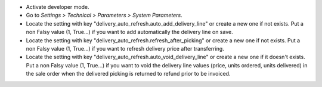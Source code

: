 * Activate developer mode.
* Go to *Settings > Technical > Parameters > System Parameters*.
* Locate the setting with key "delivery_auto_refresh.auto_add_delivery_line"
  or create a new one if not exists.
  Put a non Falsy value (1, True...) if you want to add automatically the
  delivery line on save.
* Locate the setting with key "delivery_auto_refresh.refresh_after_picking"
  or create a new one if not exists.
  Put a non Falsy value (1, True...) if you want to refresh delivery price
  after transferring.
* Locate the setting with key "delivery_auto_refresh.auto_void_delivery_line"
  or create a new one if it doesn't exists.
  Put a non Falsy value (1, True...) if you want to void the delivery line
  values (price, units ordered, units delivered) in the sale order when the
  delivered picking is returned to refund prior to be invoiced.
